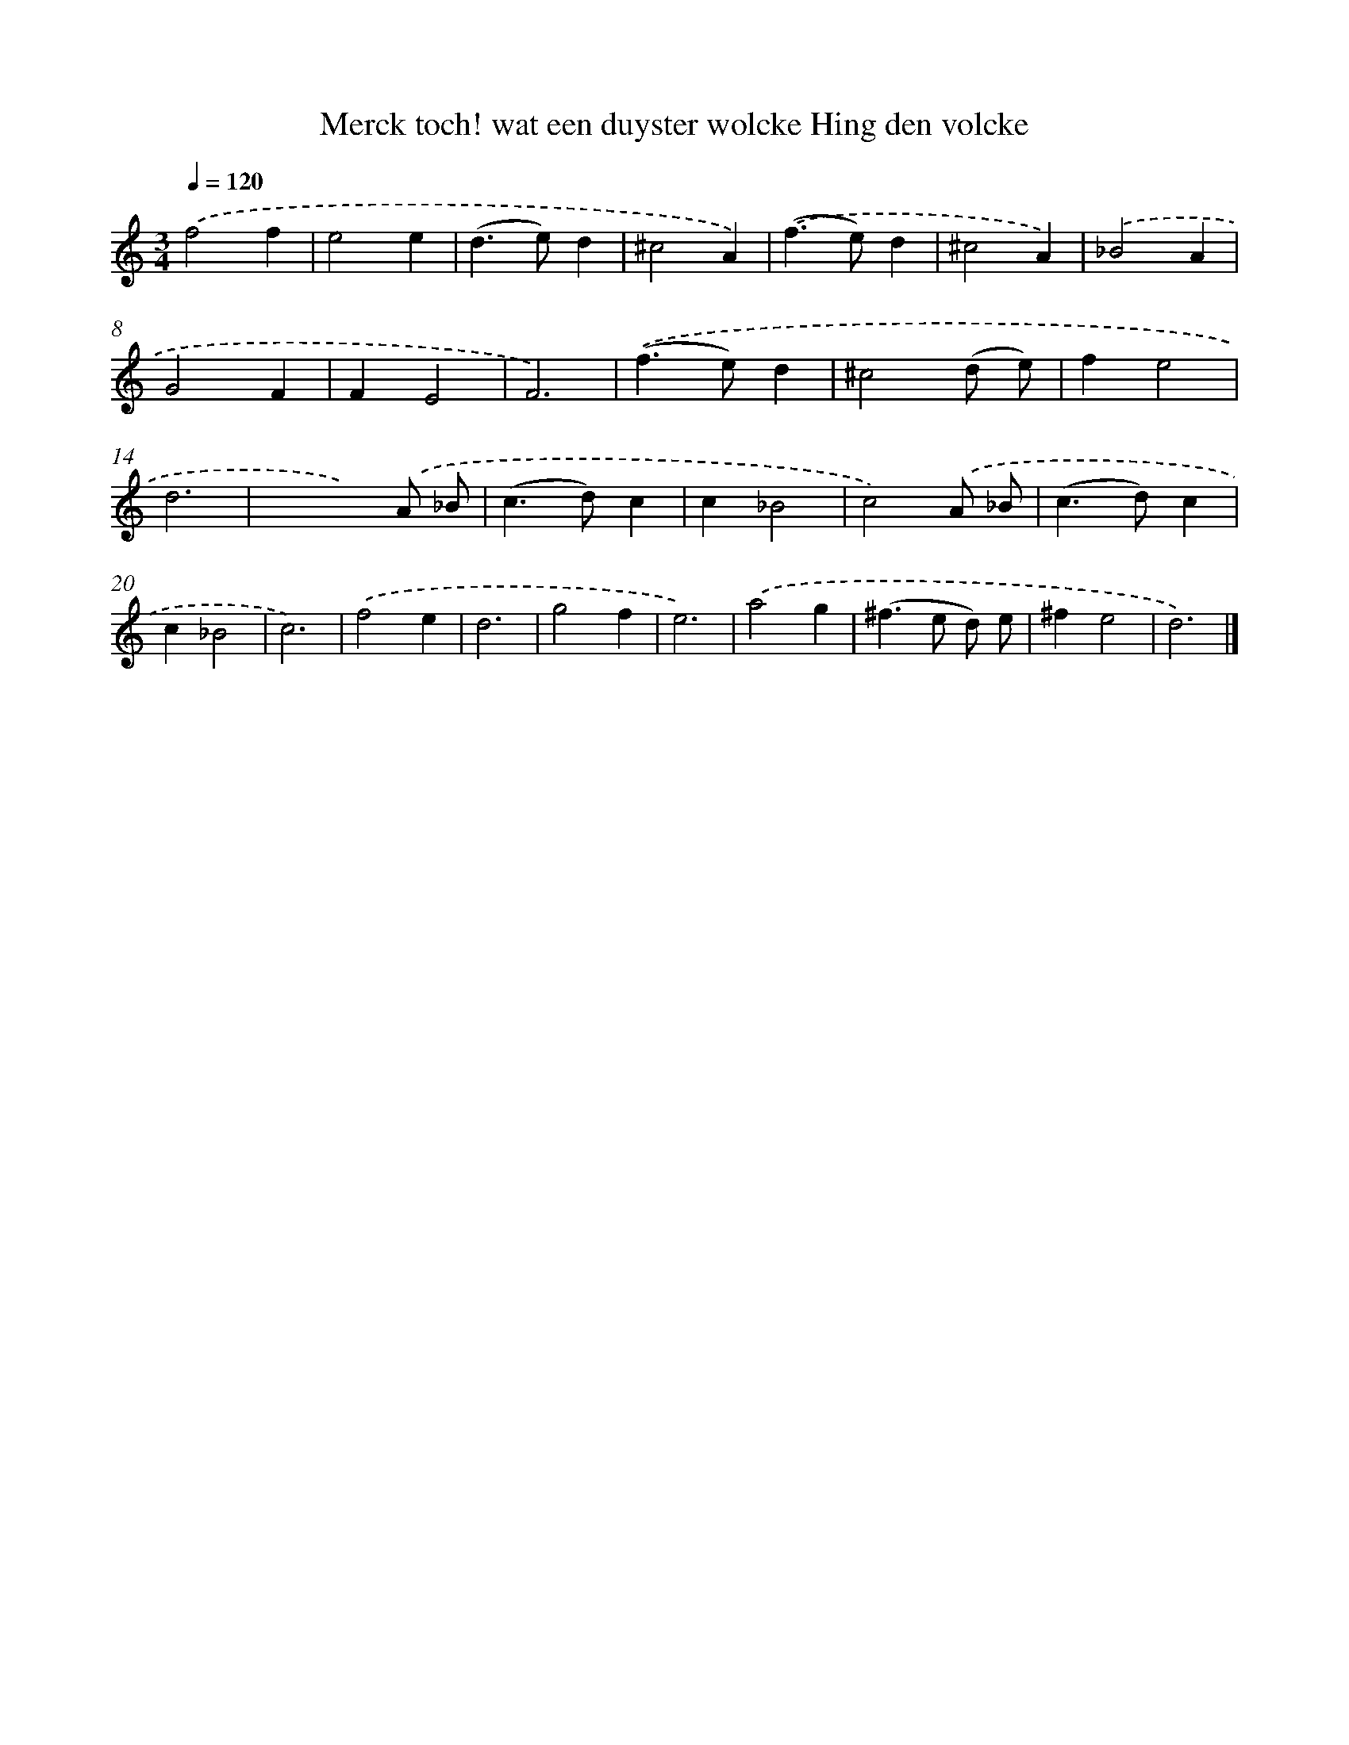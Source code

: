 X: 780
T: Merck toch! wat een duyster wolcke Hing den volcke
%%abc-version 2.0
%%abcx-abcm2ps-target-version 5.9.1 (29 Sep 2008)
%%abc-creator hum2abc beta
%%abcx-conversion-date 2018/11/01 14:35:36
%%humdrum-veritas 3644101884
%%humdrum-veritas-data 844751179
%%continueall 1
%%barnumbers 0
L: 1/4
M: 3/4
Q: 1/4=120
K: C clef=treble
.('f2f |
e2e |
(d>e)d |
^c2A) |
.('(f>e)d |
^c2A) |
.('_B2A |
G2F |
FE2 |
F3) |
.('(f>e)d |
^c2(d/ e/) |
fe2 |
d3 |
xx).('A/ _B/ |
(c>d)c |
c_B2 |
c2).('A/ _B/ |
(c>d)c |
c_B2 |
c3) |
.('f2e |
d3 |
g2f |
e3) |
.('a2g |
(^f>e d/) e/ |
^fe2 |
d3) |]
